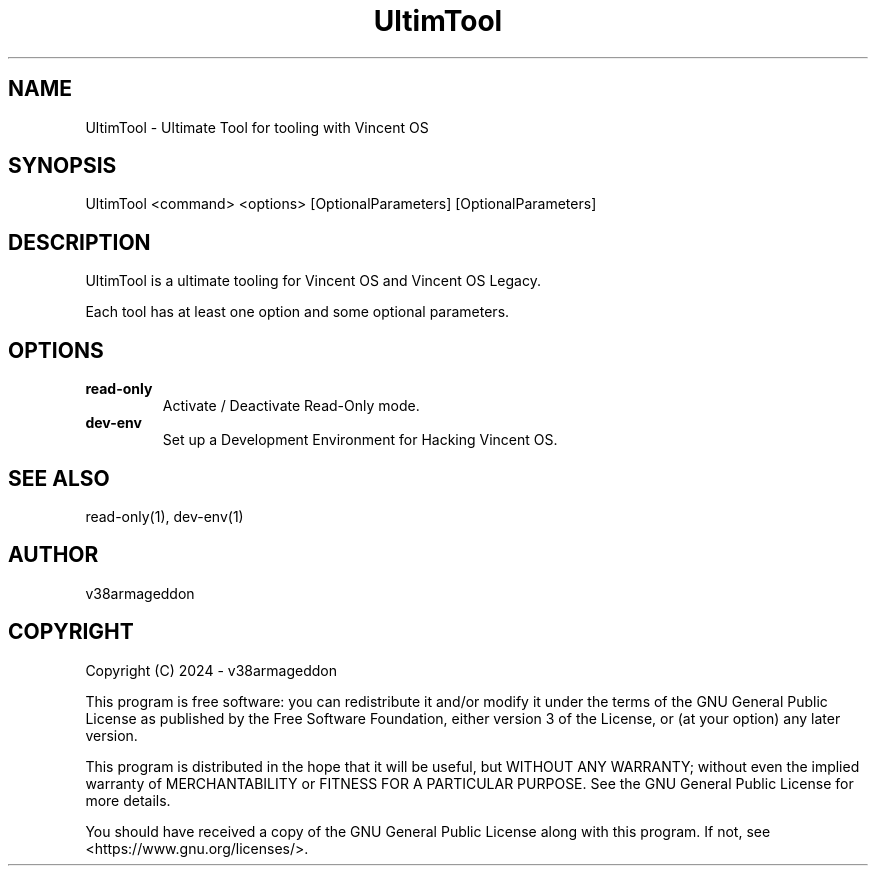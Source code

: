 .\" Manpage for UltimTool
.TH UltimTool 1 "2024-01-12" "1.0" "UltimTool Manual"

.SH NAME
UltimTool \- Ultimate Tool for tooling with Vincent OS

.SH SYNOPSIS
UltimTool <command> <options> [OptionalParameters] [OptionalParameters]

.SH DESCRIPTION
UltimTool is a ultimate tooling for Vincent OS and Vincent OS Legacy.

Each tool has at least one option and some optional parameters.

.SH OPTIONS
.TP
.B read-only
Activate / Deactivate Read-Only mode.

.TP
.B dev-env
Set up a Development Environment for Hacking Vincent OS.

.SH SEE ALSO
read-only(1), dev-env(1)

.SH AUTHOR
v38armageddon

.SH COPYRIGHT
Copyright (C) 2024 - v38armageddon

This program is free software: you can redistribute it and/or modify
it under the terms of the GNU General Public License as published by
the Free Software Foundation, either version 3 of the License, or
(at your option) any later version.

This program is distributed in the hope that it will be useful,
but WITHOUT ANY WARRANTY; without even the implied warranty of
MERCHANTABILITY or FITNESS FOR A PARTICULAR PURPOSE.  See the
GNU General Public License for more details.

You should have received a copy of the GNU General Public License
along with this program.  If not, see <https://www.gnu.org/licenses/>.